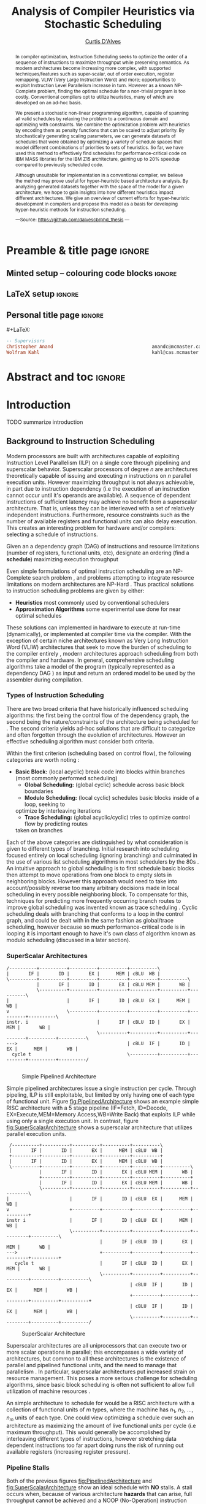#+TITLE: Analysis of Compiler Heuristics via Stochastic Scheduling
#+DESCRIPTION: Ph.D Thesis by Curtis D'Alves; McMaster University
#+AUTHOR: [[mailto:dalvescb@mcmaster.ca][Curtis D'Alves]]
#+EMAIL: curtis.dalves@gmail.com
#+OPTIONS: toc:nil d:nil title:nil
#+PROPERTY: header-args :tangle no :comments link

# At the end of a section, explain why the section is there,
# and what the reader should take away from it.

# MA: LaTeX pads colons, :, with spacing.
# For inline typing annotations, use ghost colon “\:” to avoid this issue.

* Preamble & title page :ignore:

# Top level editorial comments.
#+MACRO: remark  @@latex: \fbox{\textbf{Comment: $1 }}@@

** Minted setup -- colouring code blocks                            :ignore:

#+LATEX_HEADER: \usepackage[]{minted}
#+LATEX_HEADER: \usepackage{tcolorbox}
#+LATEX_HEADER: \usepackage{etoolbox}
#+LATEX_HEADER: \def\mytitle{??? Program Code ???}
#+LATEX_HEADER: \BeforeBeginEnvironment{minted}{\begin{tcolorbox}[title=\hfill \mytitle]}%
#+LATEX_HEADER: \AfterEndEnvironment{minted}{\end{tcolorbox}}%
#+LATEX_HEADER: \usepackage{hyperref}
#+LATEX_HEADER: \usepackage{algorithmic}

# Before a code block, write {{{code(title-of-block)}}}
#
#+MACRO: code     #+LaTeX: \def\mytitle{$1}

#+LaTeX: \setminted[haskell]{fontsize=\footnotesize}
#+LaTeX: \setminted[agda]{fontsize=\footnotesize}

# Removing the red box that appears in "minted" when using unicode.
# Src: https://tex.stackexchange.com/questions/343494/minted-red-box-around-greek-characters
#
#+LATEX_HEADER: \makeatletter
#+LATEX_HEADER: \AtBeginEnvironment{minted}{\dontdofcolorbox}
#+LATEX_HEADER: \def\dontdofcolorbox{\renewcommand\fcolorbox[4][]{##4}}
#+LATEX_HEADER: \makeatother
** LaTeX setup                                                      :ignore:

# Hijacking \date to add addtional text to the frontmatter of a ‘report’.
#
#
# DATE: \today\vfill \centerline{---Supervisors---} \newline [[mailto:carette@mcmaster.ca][Jacques Carette]] and [[mailto:kahl@cas.mcmaster.ca][Wolfram Kahl]]

#+LATEX_HEADER: \usepackage[hmargin=25mm,vmargin=25mm]{geometry}
#+LaTeX_HEADER: \setlength{\parskip}{1em}
#+latex_class_options: [12pt]
#+LATEX_CLASS: report-noparts
# Defined below.
#
# Double spacing:
# LaTeX: \setlength{\parskip}{3em}\renewcommand{\baselinestretch}{2.0}
#
#+LATEX_HEADER: \setlength{\parskip}{1em}

#+LATEX_HEADER: \usepackage[backend=biber,style=alphabetic]{biblatex}
#+LATEX_HEADER: \addbibresource{thesis.bib}

#+LATEX_HEADER: \usepackage{MyUnicodeSymbols}

#+LATEX_HEADER: \usepackage[dvipsnames]{xcolor} % named colours
#+LATEX_HEADER: \usepackage{color}
#+LATEX_HEADER: \definecolor{darkred}{rgb}{0.3, 0.0, 0.0}
#+LATEX_HEADER: \definecolor{darkgreen}{rgb}{0.0, 0.3, 0.1}
#+LATEX_HEADER: \definecolor{darkblue}{rgb}{0.0, 0.1, 0.3}
#+LATEX_HEADER: \definecolor{darkorange}{rgb}{1.0, 0.55, 0.0}
#+LATEX_HEADER: \definecolor{sienna}{rgb}{0.53, 0.18, 0.09}
#+LATEX_HEADER: \hypersetup{colorlinks,linkcolor=darkblue,citecolor=darkblue,urlcolor=darkgreen}

#+NAME: symbols for itemisation environment
#+BEGIN_EXPORT latex
\def\labelitemi{$\diamond$}
\def\labelitemii{$\circ$}
\def\labelitemiii{$\star$}

% Level 0                 Level 0
% + Level 1               ⋄ Level 1
%   - Level 2       --->      ∘ Level 2
%     * Level 3                   ⋆ Level 3
%
#+END_EXPORT

# Having small-font code blocks.
# LATEX_HEADER: \RequirePackage{fancyvrb}
# LATEX_HEADER: \DefineVerbatimEnvironment{verbatim}{Verbatim}{fontsize=\scriptsize}

** ~reports-noparts~ LaTeX Class                                    :noexport:

A custom version of the reports class which makes the outermost headings chapters, rather than parts.
#+NAME: make-reports-class
#+BEGIN_SRC emacs-lisp :results none
(add-to-list
  'org-latex-classes
    '("report-noparts"
      "\\documentclass{report}"
      ("\\chapter{%s}" . "\\chapter*{%s}")
      ("\\section{%s}" . "\\section*{%s}")
      ("\\subsection{%s}" . "\\subsection*{%s}")
      ("\\subsubsection{%s}" . "\\subsubsection*{%s}")
      ("\\paragraph{%s}" . "\\paragraph*{%s}")
      ("\\subparagraph{%s}" . "\\subparagraph*{%s}")))
#+END_SRC

Source: Mark Armstrong --github ~armkeh~
** Personal title page                                              :ignore:

#+begin_center org

#+begin_export latex
\thispagestyle{empty}

{\color{white}{.}}

\vspace{5em}

{\Huge Analysis of Compiler Heuristics via Stochastic Scheduling}

\vspace{1em}

% {\Large A Thesis Proposal}

\vspace{2em}

Department of Computing and Software

McMaster University

\vspace{2em}
\href{mailto:curtis.dalves@gmail.com}{Curtis D'Alves}

\vspace{2em}
\today
#+end_export

\vfill

{{{code({\sc PhD Thesis \hspace{12em} \color{grey}{.} })}}}
#+begin_src haskell
-- Supervisors
Christopher Anand                                    anandc@mcmaster.ca
Wolfram Kahl                                         kahl@cas.mcmaster.ca
#+end_src
#+end_center

# LaTeX: \centerline{\sc Draft}

* Abstract and toc                                                   :ignore:
:PROPERTIES:
:CUSTOM_ID: abstract
:END:

# Use:  x vs.{{{null}}} ys
# This informs LaTeX not to put the normal space necessary after a period.
#
#+MACRO: null  @@latex:\null{}@@

#+begin_abstract

In compiler optimization, Instruction Scheduling seeks to optimize the order of
a sequence of instructions to maximize throughput while preserving semantics. As
modern architectures become increasing more complex, with supported
techniques/features such as super-scalar, out of order execution, register
remapping, VLIW (Very Large Instruction Word) and more; opportunities to exploit
Instruction Level Parallelism increase in turn. However as a known NP-Complete
problem, finding the optimal schedule for a non-trivial program is too costly.
Conventional compilers opt to utilize heuristics, many of which are developed on
an ad-hoc basis.


\vspace{1em}

We present a stochastic non-linear programming algorithm, capable of spanning
all valid schedules by relaxing the problem to a continuous domain and
optimizing with constraints. We combine the optimization problem with heuristics
by encoding them as penalty functions that can be scaled to adjust priority. By
stochastically generating scaling parameters, we can generate datasets of
schedules that were obtained by optimizing a variety of schedule spaces that
model different combinations of priorities to sets of heuristics. So far, we
have used this method to effectively find schedules for performance-critical
code on IBM MASS libraries for the IBM Z15 architecture, gaining up to 20%
speedup compared to previously scheduled code.

\vspace{1em}

Although unsuitable for implementation in a conventional compiler, we believe
the method may prove useful for hyper-heuristic based architecture analysis. By
analyzing generated datasets together with the space of the model for a given
architecture, we hope to gain insights into how different heuristics impact
different architectures. We give an overview of current efforts for
hyper-heuristic development in compilers and propose this model as a basis for
developing hyper-heuristic methods for instruction scheduling.

#+begin_center org
#+begin_small
---Source: https://github.com/dalvescb/phd_thesis ---
#+end_small
#+end_center
#+end_abstract

\newpage
\thispagestyle{empty}
\tableofcontents
\newpage

* Introduction
  TODO summarize introduction
** Background to Instruction Scheduling
  Modern processors are built with architectures capable of exploiting
  Instruction Level Parallelism (ILP) on a single core 
  through pipelining and superscalar behavior. Superscalar
  processors of degree $n$ are architectures theoretically capable of issuing
  and executing $n$ instructions on $n$ parallel execution units. However
  maximizing throughput is not always achievable, in part due to instruction
  dependency (i.e the execution of an instruction cannot occur until it's
  operands are available). A sequence of dependent instructions of sufficient
  latency may achieve no benefit from a superscalar architecture. That is, unless they can be
  interleaved with a set of relatively independent instructions. Furthermore,
  resource constraints such as the number of available registers and functional
  units can also delay execution. This creates an interesting problem for
  hardware and/or compilers: selecting a schedule of instructions.
#+LaTex: \begin{tcolorbox}[title=Problem: Instruction Scheduling]
Given an a dependency graph (DAG) of instructions and resource limitations
(number of registers, functional units, etc), designate an ordering (find a *schedule*) 
maximizing execution throughput 
#+LaTex: \end{tcolorbox}

Even simple formulations of optimal instruction scheduling are an NP-Complete
search problem \parencite{hennessy1983postpass}, and problems attempting to
integrate resource limitations on modern architectures are NP-Hard
\parencite{motwani1995combining}. Thus practical solutions to instruction
scheduling problems are given by either:
    - *Heuristics* most commonly used by conventional schedulers
    - *Approximation Algorithms* some experimental use done for near optimal
      schedules \parencite{costa2016approx}
These solutions can implemented in hardware to execute at run-time
 (dynamically), or implemented at compiler time via the compiler. With the
 exception of certain niche architectures known as Very Long Instruction Word
 (VLIW) architectures that seek to move the burden of scheduling to the compiler
 entirely \parencite{fisher1983very}, modern architectures approach scheduling
 from both the compiler and hardware. In general, comprehensive scheduling
 algorithms take a model of the program (typically represented as a dependency
 DAG \parencite{gibbons1986efficient}) as input and return an ordered model to
 be used by the assembler during compilation.

*** Types of Instruction Scheduling
   There are two broad criteria that have historically influenced scheduling
   algorithms: the first being the control flow of the dependency graph, the
   second being the nature/constraints of the architecture being scheduled for
   \parencite{rau1993instruction}. The second criteria yields ad-hoc solutions
   that are difficult to categorize and often forgotten through the evolution of
   architectures. However an effective scheduling algorithm must consider both criteria.

   Within the first criterion (scheduling based on control flow), the following
   categories are worth noting \parencite{rau1993instruction}:
   - *Basic Block:* (local acyclic) break code into blocks within branches (most commonly performed scheduling)
	 - *Global Scheduling:* (global cyclic) schedule across basic block boundaries
	 - *Modulo Scheduling:* (local cyclic) schedules basic blocks inside of a loop, seeking to
     optimize by interleaving iterations
	 - *Trace Scheduling:* (global acyclic/cyclic) tries to optimize control flow by predicting routes
     taken on branches
   Each of the above categories are distinguished by what consideration is given
   to different types of branching. Initial research into scheduling focused
   entirely on local scheduling (ignoring branching)
   \parencite{rau1993instruction} and culminated in the use of various list
   scheduling algorithms in most schedulers by the 80s
   \parencite{fisher1983very}. An intuitive approach to global scheduling is to
   first schedule basic blocks then attempt to move operations from one block to
   empty slots in neighboring blocks. However this approach would need to take
   into account/possibly reverse too many arbitrary decisions made in local
   scheduling in every possible neighboring block. To compensate for this,
   techniques for predicting more frequently occurring branch routes to improve
   global scheduling was invented known as trace scheduling
   \parencite{fisher1981trace}. Cyclic scheduling deals with branching that
   conforms to a loop in the control graph, and could be dealt with in the same
   fashion as global/trace scheduling, however because so much
   performance-critical code is in looping it is important enough to
   have it's own class of algorithm known as modulo scheduling (discussed in a
   later section).
   
*** TODO COMMENT reference list and modulo scheduling section
    
*** SuperScalar Architectures
   
   #+BEGIN_SRC ditaa :file figures/RISCPipeline.png
   /----------+----------+----------+----------+----------\
   |       IF |       ID |       EX |      MEM | cBLU  WB |
   \----------+----------+----------+----------+----------+----------\ 
              |       IF |       ID |       EX | cBLU MEM |       WB |
              \----------+----------+----------+----------+----------+----------\
   |                     |       IF |       ID | cBLU  EX |      MEM |       WB |
   v                     \----------+----------+----------+----------+----------+----------\
   instr. i                         |       IF | cBLU  ID |       EX |      MEM |       WB |
                                    \----------+----------+----------+----------+----------+----------\
   --->                                        | cBLU  IF |       ID |       EX |      MEM |       WB |
     cycle t                                   \----------+----------+----------+----------+----------/
  
   #+END_SRC

   #+ATTR_LATEX: :width 1.0\textwidth 
   #+CAPTION: Simple Pipelined Architecture
   #+LABEL: fig:PipelinedArchitecture
   #+RESULTS:
   [[file:figures/RISCPipeline.png]]
   
  
   Simple pipelined architectures issue a single instruction per cycle.
   Through pipeling, ILP is still exploitable, but limited by only having one of
   each type of functional unit. Figure [[fig:PipelinedArchitecture]] shows an
   example simple RISC architecture with a 5 stage pipeline (IF=Fetch,
   ID=Decode, EX=Execute,MEM=Memory Access,WB=Write Back) that exploits ILP while using only a single
   execution unit. In contrast, figure [[fig:SuperScalarArchitecture]] shows a
   superscalar architecture that utilizes parallel execution units.  
   
   #+BEGIN_SRC ditaa :file figures/SuperScalarPipeline.png
   /----------+----------+----------+----------+----------\
   |       IF |       ID |       EX |      MEM | cBLU  WB |
   +----------+----------+----------+----------+----------+ 
   |       IF |       ID |       EX |      MEM | cBLU  WB |
   \----------+----------+----------+----------+----------+----------\ 
              |       IF |       ID |       EX | cBLU MEM |       WB |
              +----------+----------+----------+----------+----------+
              |       IF |       ID |       EX | cBLU MEM |       WB |
              \----------+----------+----------+----------+----------+----------\
  |                      |       IF |       ID | cBLU  EX |      MEM |       WB |
  v                      +----------+----------+----------+----------+----------+
  instr i                |       IF |       ID | cBLU  EX |      MEM |       WB |
                         \----------+----------+----------+----------+----------+----------\
                                    |       IF | cBLU  ID |       EX |      MEM |       WB |
  --->                              +----------+----------+----------+----------+----------+
     cycle t                        |       IF | cBLU  ID |       EX |      MEM |       WB |
                                    \----------+----------+----------+----------+----------+----------\
                                               | cBLU  IF |       ID |       EX |      MEM |       WB |
                                               +----------+----------+----------+----------+----------+
                                               | cBLU  IF |       ID |       EX |      MEM |       WB |
                                               \----------+----------+----------+----------+----------/
   #+END_SRC

   #+ATTR_LATEX: :width 1.0\textwidth 
   #+CAPTION: SuperScalar Architecture   
   #+LABEL: fig:SuperScalarArchitecture
   #+RESULTS:
   [[file:figures/SuperScalarPipeline.png]]
   
  
   Superscalar architectures are all uniprocessors that can execute two or more
   scalar operations in parallel; this encompasses a wide variety of
   architectures, but common to all these architectures is the existence of
   parallel and pipelined functional units, and the need to manage that
   parallelism \parencite{zyuban2001inherently}. In particular, superscalar
   architectures put increased strain on resource management. This poses a more
   serious challenge for scheduling algorithms, since basic block scheduling is
   often not sufficient to allow full utilization of machine
   resources \parencite{bernstein1991global}. 

   An simple architecture to schedule for would be a RISC architecture with
   a collection of functional units of $m$ types, where the machine has $n_1$,
   $n_2$, ..., $n_m$ units of each type. One could view optimizing a schedule over such
   an architecture as maximizing the amount of live functional units per
   cycle (i.e maximum throughput). This would generally be accomplished by
   interleaving different types of instructions, however stretching data
   dependent instructions too far apart doing runs the risk of running out 
   available registers (increasing register pressure). 
   
*** Pipeline Stalls
   Both of the previous figures [[fig:PipelinedArchitecture]] and
   [[fig:SuperScalarArchitecture]] show an ideal schedule with *NO* stalls. A stall
   occurs when, because of various architecture *hazards* that can arise, full throughput
   cannot be achieved and a NOOP (No-Operation) instruction must be inserted.
   This is also known as inserting a bubble in the pipeline.
   Figure [[fig:PipelineStall]] gives an example of inserting a NOOP (bubble),
   because of a Read After Write (RAW) hazard.

   #+BEGIN_SRC ditaa :file figures/PipelineStall.png

   +-------------+-------------+--------------+--------------+-------------+-------------+-------------+
   |                                            Cycles                                                 | 
   +-------------+-------------+--------------+--------------+-------------+-------------+-------------+
   |    1        |     2       |      3       |      4       |      5      |      6      |      7      |
   +-------------+-------------+--------------+--------------+-------------+-------------+-------------+

   Example: Invalid Pipeline 
   +----------+   +---------+   +----------+   +----------+   +----------+
   |       IF |---|      ID |---|       EX |---|      MEM |-+-|       WB |
   +----------+   +---------+   +----------+   +----------+ | +----------+ 
                                                            |   Cannot pass data backwords
                                             +--------------+ 
                  +----------+   +---------+ | +----------+   +----------+   +----------+
                  |       IF |---| cRED ID |-+-|  cRED EX |---|      MEM |---|       WB |
                  +----------+   +---------+   +----------+   +----------+   +----------+ 
                                 Bad Data



   Example: Valid Pipeline With NOOP Inserted
   +----------+   +---------+   +----------+   +----------+   +----------+
   |       IF |---|      ID |---|       EX |---|      MEM |-+-|       WB |
   +----------+   +---------+   +----------+   +----------+ | +----------+ 
                                                            |  Can pass data forwards 
                                                            | 
                  +----------+   +---------+   /----------\ | +----------+   +----------+   +----------+
                  |       IF |---| cRED ID |---|  cBLU    |-+-|  cGRE EX |---|      MEM |---|       WB |
                  +----------+   +---------+   \----------/   +----------+   +----------+   +----------+ 
                                 Bad Data
   #+END_SRC

   #+ATTR_LATEX: :width 1.0\textwidth 
   #+CAPTION: Example of a bubble (NOOP) being inserted to fix an unfullfilled data dependency
   #+LABEL: fig:PipelineStall
   #+RESULTS:
   [[file:figures/PipelineStall.png]]

*** Hazards
   Architecture hazards can be broken up broadly into three categories
   \parencite{patterson2013computer}
   - *Data Hazards* occur when a data dependency is broken. There are three
     situations in which this can occur: read after write (RAW), write after
     read (WAR) and write after write (WAW)  
\begin{align*}
\textbf{RAW}                    & \qquad & \textbf{WAR}                   & \qquad & \textbf{WAW} \\
\textbf{R2} \leftarrow R5 + R3  & \qquad & R4 \leftarrow R1 + \textbf{R5} & \qquad & \textbf{R2} \leftarrow R4 + R7 \\
R4 \leftarrow \textbf{R2} + R3  & \qquad & \textbf{R5} \leftarrow R1 + R2 & \qquad & \textbf{R2} \leftarrow R1 + R3
\end{align*}
     - *Structural Hazards* occurs when an aspect of hardware is accessed at the
       same time (such as a functional unit)
     - *Control Hazards* also known as Branch Hazards, occur when a bad branch
       prediction is made causing instructions that were brought into the
       pipeline needing to be discarded 
*** COMMENT see hazard section here [[http://citeseerx.ist.psu.edu/viewdoc/download?doi=10.1.1.69.7453&rep=rep1&type=pdf]]

*** TODO COMMENT add section for SSA

*** Register Allocation via Graph Coloring
   The theory of graph coloring deals with algorithms that seek to partition a
   set of objects into classes, given simple rules associating objects that may
   not belong to the same class \parencite{jensen2011graph}. These algorithms
   operate on graphs, where the objects are vertices and the edges
   denote connected vertices that cannot be in the same class. Classes are
   represented via colors, where a *k-coloring* denotes a partitioning into k
   distinct classes. The problem of finding a *k-coloring* is a well-known
   NP-Complete problem \parencite{jensen2011graph}.

   Architectures provide a finite set of registers that must be allocated
   after or during instruction scheduling. Finding an allocation for a given
   schedule (assuming one exists) has been shown to be equivalent to the Graph
   Coloring problem and hence NP-Complete \parencite{chaitin1981register}. Given
   a code schedule in Single Static Assignment (SSA) form, a unique interference
   graph can be constructed that denotes data dependency. On an architecture
   with *k* registers, a register allocation is found via a *k-coloring* of
   vertices of this interference graph. See Figure [[fig:GraphColor]] as an example.
   
#+BEGIN_SRC ditaa :file figures/GraphColor.png
 Code Schedule  Interference Graph            Allocation

A <- ...     /--------\         /--------\     R1 <- ...
B <- ...     | cGRE A |         | cGRE D |     R2 <- ...
    B ...    \--------/         \--------/         R2 ...
C <- ...         |   |               |         R2 <- ...
    A ...        |   \-----------\   |             R1 ...
                 |               |   |
D <- ...     /--------\         /--------\     R1 <- ...
    D ...    | cBLU B |         | cBLU C |         R1 ...
    C ...    \--------/         \--------/         R2 ...
#+END_SRC 

#+CAPTION:Register Allocation via Graph Coloring
#+NAME: fig:GraphColor 
#+RESULTS:
[[file:figures/GraphColor.png]]

*** Spilling
  Finding the existence of a *k-coloring* for a given graph is itself an
  NP-Complete problem \parencite{jensen2011graph}, and the absence of an
  existing coloring presents a difficult problem. When a schedule cannot be
  register allocated, variables must be /spilled/ to memory (spilling is the
  action of storing variables into memory rather than registers
  \parencite{bouchez2007complexity}). Spilling requires the addition of new
  instructions to store/load from memory, which changes not only the
  interference graph (allowing different register allocations) but the
  dependency graph as well (allowing different schedules). Therefore adding spills
  alters the space of valid schedules, and merits consideration when searching
  for a "truly optimal" schedule (although addition of spills unnecessarily is
  generally detrimental).
 
  Graph coloring heuristics can be bolstered to include the addition of spilling
  when they fail to find a proper *k-coloring*
  \parencite{Chaitin:1982:RAS:872726.806984},\parencite{briggs1989coloring}. The
  choice of which node to spill is a cost/benefit estimation. Each edge in the
  interference graph can be assigned an estimated live range (sections of code
  which a value is defined and used but not re-defined). Eliminating longer live
  ranges alleviates more register pressure and creates a more flexible
  scheduling space.

*** Combining Register Allocation and Instruction Scheduling
   Register allocation can be performed before, after, or combined with
   instruction scheduling, but is generally performed after
   \parencite{brasier1995craig}. Performing allocation before scheduling
   involves allocating on top of a "default" schedule and then manipulating the
   schedule while maintaining a fixed allocation. Having a fixed allocation
   creates new dependencies (known as /anti-dependencies/) that limit the space
   of valid schedules. Conversely, register allocation done after instruction
   scheduling is uninhibited by these anti-dependencies and may find more
   efficient schedules, but they may require post-hoc intervention via spilling.

   Attempts to combine register allocation and scheduling are rare in
   conventional compilers, as even a simple instance of the problem (single
   register, no latencies, single functional unit) is /NP-hard/
   \parencite{motwani1995combining} \parencite{Pinter:1993:RAI:173262.155114}.
   Heuristics developed for combining register allocation and scheduling
   generally involve estimating a tradeoff between controlling register pressure
   and instruction parallelism considerations \parencite{motwani1995combining}.
   
*** COMMENT more on register allocation here [[http://citeseerx.ist.psu.edu/viewdoc/download?doi=10.1.1.69.7453&rep=rep1&type=pdf]]

*** Modulo Scheduling: Staging
#+BEGIN_SRC ditaa :file figures/SwingModuloStaging.png
                                     
                                     /---------\
                                     |         |
                                     |         v
                                     |   /-----------\
                                     |   |    cBLU   |
                                     |   | Stage 3_1 |
               /---------\           |   \-----------/
               |         |           |         |
               |         v           |         v
               |   /-----------\     |   /-----------\
               |   |    c1AB   |     |   |   c1AB    |
               |   | Stage 2_1 |     |   | Stage 2_2 |
               |   \-----------/     |   \-----------/
               |         |           |         |
               |         v           |         v
/-----------\  |   /-----------\     |   /-----------\
|   c1FF    |  |   |    c1FF   |     |   |   c1FF    | 
| Stage 1_1 |  |   | Stage 1_2 |     |   | Stage 1_3 |
\-----------/  |   \-----------/     |   \-----------/
     |         |         |           |         
     \---------/         \-----------/
#+END_SRC

#+CAPTION:Example 3-Staged for Modulo Scheduling
#+NAME: fig:SwingStaging 
#+ATTR_LATEX: :width 0.6\textwidth
#+RESULTS:
[[file:figures/SwingModuloStaging.png]]

   The objective of modulo scheduling is to engineer a schedule for one
   iteration of the loop such that when this same schedule (known as the kernel)
   is repeated at regular intervals, no intra- or inter-iteration dependence is
   violated, and no resource usage conflicts arise between operations of either
   the same or distinct iterations \parencite{rau1996iterative}. This generally
   involves a sort of /loop pipelining/, where a basic block of a loop can be
   broken into stages and the loop can be /unrolled/ to interleave stages
   between iterations (see Figure [[fig:SwingStaging]]). Integral to this is the
   concept of an *Initiation Interval* or II, which is essentially the fixed
   delay between the start of successive iterations (see Figure
   [[fig:InitiationInterval]]). Each iteration of the loop can be divided into
   stages each consisting of II cycles. A smaller II corresponds to shorter
   execution time.

#+BEGIN_SRC ditaa :file figures/InitiationInterval.png
 --------------------------------->
     time 

              /-----------\        
              |   c1FF    | 
              | Iter 3    | 
              \-----------/ 
        /-----------\               
  II    |   c1FF    |       
<---->  | Iter 2    |       
        \-----------/       
/-----------\  
|   c1FF    |   
| Iter 1    |  
\-----------/  
#+END_SRC

#+CAPTION: Initiation Interval
#+NAME: fig:InitiationInterval 
#+ATTR_LATEX: :width 0.6\textwidth
#+RESULTS:
[[file:figures/InitiationInterval.png]]

   Modulo Scheduling algorithms require a candidate II be selected before
   scheduling is attempted. The *Minimum Initiation Interval* or $\operatorname{MII}$ is a lower
   bound on the possible value of any II for which a modulo schedule exists. The
   MII is constrained by both resource constraints ($\operatorname{resMII}$) and recurrence
   constraints ($\operatorname{recMII}$). The resource constraint simply holds that resources
   (such as functional units) must be sufficiently available and any extra
   latency created waiting for a resource to become available must be accounted
   for (the exact calculation of resMII is architecture specific and can
   become very complicated on Out-of-Order execution architectures, covered in a
   later section). The recurrence constraint lower bound is defined as the
   maximum, taken over all cycles C in the dependence graph, of the sum of
   latencies along C divided by the sum of distance along C:

\begin{align}
 \operatorname{MII} &= \max(\operatorname{recMII},\operatorname{resMII}) \\
 \operatorname{recMII} &= \max\limits_{C \in DepGraph} \frac{\sum\limits_{e \in C} latency(e)}{\sum\limits_{e \in C}
distance(e)} 
\end{align}
   The task of generating an optimal, resource-constrained schedule for loops
   with arbitrary recurrences is known to be NP-complete
   \parencite{lam2012systolic}. A heuristic approach via Swing Modulo
   Scheduling has been implemented in the GNU C Compiler (GCC)
   \parencite{hagog2004swing}.
   
*** Register Pressure In Staged Loops
   Staging can increase throughput by enabling more instructions to
   be scheduled between high latency operations and subsequent use.
   However this also increases the number of live instances of loop
   variables and thus requires more registers to accommodate the schedule.
   Swing Modulo Scheduling (SMS) is a notable variation of modulo scheduling
   that utilizes a heuristic approach that aims to reduce register pressure
   \parencite{gosling2000java}. Some architectures also provide hardware
   mechanisms for *Register Queuing* that provide more efficient spilling.

   Due to the nature of modulo scheduling, the lifetime of a variable can
   overlap with a previous definition of itself. To handle this, some form of
   register renaming needs to be provided. Some hardware provides support for
   this in the form of *Rotating Register Files* \parencite{rau1989cydra}. When
   no hardware solution is provided, the problem of overlapping lifetimes can be
   solved by a technique known as *Modulo Variable Expansion* (MVE), wherein the
   kernel is unrolled and multiple definitions of a variable are renamed at
   compile time \parencite{valluri1998modulo}. 

*** Register Remapping/Renaming
   Not to be confused with renaming of registers at compile time, register
   renaming in hardware is a technique to remove false data dependencies ---
   write after read (WAR) and write after write (WAW) --- between register
   operands of subsequent instructions at runtime \parencite{sima2000design}.
   For example, a WAR hazard could be rewritten like so
   
\begin{align*}
\textbf{Before}                   & \qquad &                 \textbf{After} \\
R2 \leftarrow \textbf{R4} + R3    & \qquad &                 R2 \leftarrow \textbf{R4} + R3 \\
\textbf{R4} \leftarrow R1 + R5    & \qquad \Longrightarrow & \textbf{R33} \leftarrow R1 + R5
\end{align*}

   A register renaming scheme must not rename to a register that would introduce
   a new hazard, this would present a difficult problem were it not for the
   existence of *Logical* and *Physical* Registers. When executing machine code,
   hardware maps *Logical Registers* to *Physical Registers*
   -  *Logical Registers* are a set of registers usable directly when
     writing/generating assembly code (limited by system architecture)
   - *Physical Registers* are a set of registers actually available in hardware
   Having a larger number of Physical registers than Logical registers gives
   hardware extra flexibility when dispatching instructions for *Out-of-Order Execution*.
    
*** Out-of-Order Execution
   
   The execution flow of an instruction on a CPU can be implemented in one of
   two paradigms: *in-order* or *out-of-order* (OoO, also known as dynamic)
   execution. Execution of an instruction cycle in each paradigm comprises
   different steps:
  
#+LATEX:\noindent 
*In-Order Execution*
    1. Instruction fetch
    2. Stall until all operands are available
    3. Dispatch to appropriate functional unit
    4. Execute (on appropriate functional unit)
    5. Write back to register file

#+LATEX: \noindent
*Out-Of-Order Execution*
    1. Instruction fetch
    2. Dispatch to a temporary queue known as *Reservation Station*
    3. Wait in the reservation station until operands are available
    4. Issue once operands are available (even if before an older
       instruction)
    5. Execute (on appropriate functional unit)
    6. Retire results to another temporary queue
    7. Write results back to register files after all older instructions have their results written back

   Although a more complicated design, OoO execution presents an opportunity to
   increase throughput by filling in time that would be wasted stalling in step
   2 of in-order execution with instructions that are ready, then re-ordering
   the instructions back to appear they finished in order (known as retiring).
   This essentially decouples the fetch and decode stages of the pipeline from
   the execution stages. As the instruction pipeline deepens, there is therefore
   increased opportunity to dispatch out of order. When combined with Register
   Renaming, this is of particular benefit allowing instructions that are data
   independent but register dependent to be executed in parallel. OoO
   dispatching also provides benefits over in-order when cache misses (or high
   latency memory accesses in general) occur \parencite{stark1997reducing}.
   Figure [[fig:OutOfOrder]] illustrates the general control flow in an OoO machine.
   
   #+BEGIN_SRC ditaa :file figures/OoODiagram.png
   /--------------\      /-------------\
   | Instr 0.     | ...  | Instr. n    |
   \--------------/      \-------------/
         |           |         |
   /--------------\      /-------------\
   | Fetcher 0.   | ...  | Fetcher n   |
   \--------------/      \-------------/
         |           |         |
         |           |         |
         \---------------------/
                     |
                     v
            /-----------------\
            | cBLU Dispatch   |           Register Remapping
            \-----------------/
                     |
                     |
                     v 
            /-----------------\
            | cBLU Reservation|
            \-----------------/
                     |
     -------------------------------------
     |      |                     |      |
   /----\ /----\               /----\ /----\
   |cRED| |cRED|     ....      |cRED| |cRED|    Exection Units
   \----/ \----/               \----/ \----/
     |      |                     |      |
     -------------------------------------
                     |
                     v 
            /-----------------\
            | cBLU Retire     |           Register UnMapping
            \-----------------/
   #+END_SRC

   #+CAPTION: Out-Of-Order Execution Control Flow
   #+NAME: fig:OutOfOrder 
   #+ATTR_LATEX: :width 0.7\textwidth
   #+RESULTS:
   [[file:figures/OoODiagram.png]]

  Out-of-Order execution requires dynamic scheduling (scheduling at runtime by
  hardware) performed via methods such as *Tomasulo's Algorithm* or a *Register
  Score-board*. Both methods seek to enable more efficient use of multiple
  execution units while preventing breaking of data dependencies. A register
  scoreboard checks resources for an instruction to see if the required
  resources are available for the instruction to execute, and if so allows
  dispatch. The scoreboard record (locks) the resources that would be modified
  by the instruction at issue time, and any subsequent instructions that want to
  access those resources cannot be issued until the instruction that initially
  locked them subsequently unlocks them \parencite{popescu1997processor}.
  Tomasulo's Algorithm innovated upon score-boarding by allowing improved parallel
  execution although requiring new hardware features such as register renaming
  in hardware, reservation stations for all execution units and a common data
  bus between all reservation stations \parencite{tomasulo1967efficient}.

** Current State of the Art and Notable/Relevant Works in Instruction Scheduling
*** TODO COMMENT write intro to current/previous approaches
*** List Scheduling (most commonly performed scheduling)
   List scheduling is the most widely used technique for instruction scheduling
   \parencite{gibbons1986efficient}. List scheduling encompasses a class of
   algorithms for basic block scheduling via a chosen heuristic. It takes a list (of
   instructions), assigns priorities via a heuristic and schedules them in a
   topological order in decreasing priority \parencite{wang2018list}. The
   general structure of a list scheduling algorithm can be described as follows

{{{code({\sc Basic Structure of List Scheduling Algorithms \hspace{12em} \color{grey}{.} })}}}
#+BEGIN_SRC fortran
while there are instrs to be scheduled do 
      Identify highest priority instr n
      Choose a processor p for n
      Schedule n on p at est(n,p)
end

est(n,p) = earliest start time of n on p
#+END_SRC

    Priorities can be static (remain constant for the DAG) or dynamic (change
    through iteration of the algorithm). The complexity of list scheduling
    depends on the heuristic, but is generally polynomial time
    \parencite{wang2018list}. List scheduling can also be performed /forward/ or
    /backward/, or performed successively, applying heuristic on top of
    heuristics. Examples of common heuristics are given in Table
    [[tab:ListHeuristics]] \parencite{sarangal2018list}.


       
#+CAPTION: Example List Scheduling Heuristics   
#+NAME: tab:ListHeuristics 
| *Heuristic*                              | *Description*                          |
|------------------------------------------+----------------------------------------|
| HLFET                                    | priority is chosen by the attributes   |
| (Highest level first with estimate time) | of static levels                       |
|------------------------------------------+----------------------------------------|
| MCP (Modified Critical path)             | priority by utilizing ALAP (As late    |
|                                          | as possible) attribute                 |
|------------------------------------------+----------------------------------------|
| ETF (Earliest time first)                | finds the earliest start time for each |
|                                          | task and later chooses the task having |
|                                          | less initial time                      |
|------------------------------------------+----------------------------------------|
| DLS (Dynamic level scheduling)           | finds the task priority on the tasks   |
|                                          | priority on dynamic basis              |
|------------------------------------------+----------------------------------------|
| CNPT (Critical node parent tree)         | prioritization of task is determined   |
|                                          | with CN (Critical node) attribute      |
|------------------------------------------+----------------------------------------|

    
    List scheduling is the chosen method for most conventional compilers because
    of its flexibility, efficiency and ability to find near-optimal schedules for
    most basic blocks. Although originally thought to yield near optimal
    schedules for almost all schedules, analysis of list scheduling techniques
    have shown that List Scheduling techniques have difficulty finding
    near-optimal schedules for codes with a moderate amount of available
    parallelism --- the peak difficulty varying with both the number of
    processing elements and schedule length \parencite{cooper1998experimental}.
    Therefore as architectures become more sophisticated and provide more
    opportunity to exploit parallelism, list scheduling will in turn become
    increasingly inadequate.

    Limitations of list scheduling most likely stem from the use of a single
    choice heuristic. There are many factors to consider when constructing a
    schedule, and it is difficult (or more accurately impossible) to condense
    this to assigning a priority via a polynomial time heuristic. As mentioned
    before, combinations of heuristics can be applied through successive
    iterations, but each iteration could undo previous iterations work.

*** Constraint Programming
   As an inherently discrete problem, a number of works have sought to formulate
   instruction scheduling as an Integer Linear Programming (ILP) problem
   (\parencite{wilken2000optimal}, \parencite{chang1997using},
   \parencite{kastner2001ilp}, \parencite{nagarakatte2007register},
   \parencite{kastner1999code}). These models optimize over integer objective
   variables (representing schedule dispatch times for instructions), and
   utilize constraints and penalties to achieve valid and desirable schedules.
   Solving an ILP problem is an NP-Complete problem, so
   formulating scheduling as an ILP only really serves to generalize
   solutions to heuristics/approximation algorithms used by ILP solvers.
    
   Another approach which has been far less investigated would be to optimize
   the problem focusing entirely on constraints (known as constraint
   programming). This type of optimization model would find a desirable schedule
   through constraints alone (converting penalties). Notable efforts into this
   approach are the works of McInnes/Beek in
   \parencite{malik2008optimal},\parencite{van2001fast}. The constraint problem
   in \parencite{malik2008optimal} found provably optimal schedules for basic
   blocks , with the following types of constraints:
   - *Latency Constraints*, i.e
     - Given a labeled dependency DAG $G = (N,E)$ 
       - $\forall (i,j) \in E \cdot j \geq i + l(i,j)$ 
   - *Resource Constraints* that ensured functional units were not exceeded
   - *Distance Constraints*, i.e
     - Given a labeled dependency *DAG*  $G = (N,E)$ 
        - $\forall (i,j) \in E \cdot j \geq i + d(i,j)$

   The approach has some limitations on sophisticated enough architectures. The
   hard constraints on latency would not account for *Register Remapping* in
   *Out-Of-Order Execution* architectures that would be able to find more
   optimal schedules despite the fact that latencies in normal execution would
   create *pipeline stalls*.
   
{{{code({\sc Assembly Code Example Requiring Register Renaming for Optimal Scheduling \hspace{12em} \color{grey}{.} })}}}
   #+BEGIN_SRC haskell
   fma r3,r3,r4
   fma r2,r2,r4
   fma r4,r0,r3
   fma r0,r1,r2
   #+END_SRC
   On a system with only 5 registers and an instruction fma of large enough
   latency, the scheduler would need to push these instructions apart to avoid
   breaking the anti-dependency on register r4. However a machine
   could use register remapping to execute these instructions efficiently Out-of-Order
   making that constraint unnecessary. 
  
   Despite limitations introduced by using hard constraints, this work is
   notable as it illustrates how scheduling can be modeled as constraints. Even
   with the limitations on OoO architectures cutting of the optimal schedule,
   it's reasonable to assume the model would find near-optimal schedules. And by
   converting hard constraints to soft constraints (penalties) its simple to
   assert this space would contain the optimal solution.

*** Stochastic Search
   There is a notable work to explore the space of schedules through a
   stochastic algorithm by Schkufza, Sharma, Aiken at Stanford
   \parencite{Schkufza:2016:SPO:2886013.2863701}. The efforts are culminated in
   a piece of open source software known as STOKE that serves as a "stochastic
   optimizer and program synthesizer" for x86-64 instruction sets. Stoke is a
   super-optimizer with the following notable qualities:

  - Suitable for *Short Basic Block* assembly code sequences (no modulo scheduling)
  - Utilizes a multi-pass algorithm, applying possibly overlapping program
    transformations each pass
  - Encodes constraints as a *Cost Function* and uses a *Model Checker* to
    ensure valid schedules (undo-ing transformations otherwise)
  - Uses *Markov Chain Monte Carlo Sampler* to add a stochastic element to
    program transformation

  Each pass of the optimization minimizes the cost function

  \begin{equation*}
    \operatorname{cost}(R; T) = w_e \times \operatorname{eq}(R; T) + w_p \times \operatorname{perf}(R; T)
  \end{equation*}

  | $\color{lightgreen}{\boldsymbol{R}}$             | any rewrite of the program                                        |
  | $\color{lightgreen}{\boldsymbol{T}}$             | the input program sequence                                        |
  | $\color{lightgreen}{\operatorname{eq}(\cdot)}$   | the equivalence function (0 if $\color{lightgreen}{R \equiv T}$ ) |
  | $\color{lightgreen}{\operatorname{perf}(\cdot)}$ | a metric for performance                                          |
  | $\color{lightgreen}{\boldsymbol{w_e}}$           | weight for the equivalence term                                   |
  | $\color{lightgreen}{\boldsymbol{w_p}}$           | weight for the performance term                                   |

  Limitations with the approach (as outlined in \parencite{Schkufza:2016:SPO:2886013.2863701}) include
   - Only optimizes basic blocks (no loops)
   - Extremely innefficent (only practical for very short scheduling)
   - Cost function doesn't model the space of valid checking (hence model
     checking is required per each rewrite)
    
  This approach highlights the ability to use stochastic optimization to find
  near-optimal schedules and the use of MCMC to explore the space of schedules.
  Although the cost function doesn't model the space of valid schedules, using
  it to generate schedules along with a model checker may still prove to be the
  most practical way to explore a variety of schedules.
  
*** Meta-Optimization / Hyper-Heuristics
   Meta-optimization deals with the use of one optimization method to tune
   another one. 
   Hyper-heuristics are an off-spring of meta-optimization, that search within the search space of heuristics vs. the entire problem solution space.
   Hyper-heuristics are a relatively new concept (first used in 2000 to describe
   heuristics to choose heuristics) the definition has more recently been
   extended to refer to a search method or learning mechanism for selecting or
   generating heuristics to solve computational search problems
   \parencite{burke2013hyper}. When speaking of hyper-heuristics, two main
   categories should be considered: heuristic /selection/ and heuristic
   /generation/. 

   Previous research into meta-optimization of compilers has been attempted,
   using machine learning to improve compiler heuristics
   \parencite{stephenson2003meta}. The use of genetic programming has rarely
   been used to solve production scheduling instances directly, because of the
   difficulty of encoding solutions. However it has been found highly suitable
   for encoding scheduling heuristics \parencite{jakobovic2007genetic}.

   In the work of \parencite{jakobovic2007genetic}, genetic programming is used
   to evolve dispatching rules, which are functions that assign a score to a job
   based on the state of the problem. When a machine becomes idle, the
   dispatching rule function is evaluated once for each job in the machine's
   queue, and each result is assigned to the job as its score. The job in the
   queue with the highest score is the next job to be assigned to the machine.
   This approach shows genetic programming combining and rearranging heuristic
   components to create heuristics superior to those which have been created by
   humans (heuristic generation).

   Although more works have investigated usage of heuristic generation for
   scheduling (particularly through genetic programming
   \parencite{beaty1991genetic},\parencite{kri2004genetic},\parencite{stephenson2003genetic},\parencite{wang2005instruction})
   no works have been found (at the time of writing for this proposal) on
   using heuristic selection / generation to analysis the effectiveness of
   existing heuristics on scheduling in different architectures architectures.
   Some work has been performed using ML in the form of Support-vector machines
   (SVM) to learn compilation strategies (although not specific to scheduling)
   in JiT compilers for the Java Virtual Machine \parencite{sanchez2011using}.

*** TODO COMMENT read and summerize using Genetic Algorithms [[https://pdfs.semanticscholar.org/530b/e5eb7f81d8083cd0e4b47e38271c0529fd0f.pdf]]
*** TODO COMMENT read and summerize learning heuristics for basic block scheduling [[https://link.springer.com/article/10.1007/s10732-007-9051-1]]   
*** TODO COMMENT read and summerize Hyper-Heuristics paper [[https://orsociety.tandfonline.com/doi/full/10.1057/jors.2013.71?casa_token=fOf2wR5Su64AAAAA%3A69plSPDMUXUurTufXWal6lCO6_73-XTubToX-9HY09raeRuaCwbO2SIre-CKBCBYHjsLFWBM4os#.XfFyqXWYUUG]]
*** TODO COMMENT read and sumemrize ML for iterative optimizaiton slides [[https://www.eecis.udel.edu/~cavazos/cgo-2006-talk.pdf]]
* Coconut (Code Construction User Tool)
  TODO summarize COCONUT and it's importance for developing stochastic
  scheduling algorithms, including constructing modulo scheduled loops


   COCONUT:( *CO*de *CON*structing *U*ser *T*ool )

     #+BEGIN_SRC mermaid :file figures/coconut.png
      graph TD
        A[DSL] -->|Language Instance| B[Interpreter]
        A -->|Language Instance| C[CodeGraph]
        C --> D[Scheduler]
        D --> C
        C --> E[Simulator]
        C -->|Printer| F[AssemblyCode]
     #+END_SRC

     #+ATTR_HTML: :width 70% :height 50%

     #+CAPTION: Coconut
     #+NAME: fig:Coconut
     #+ATTR_LATEX: :width 0.7\textwidth
     #+RESULTS:
     [[file:figures/coconut.png]]
** Coconut Embedded Domain Specific Language

   Performance critical assembly code can be encoded in the Coconut *DSL*
   TODO
   {{{code({\sc Example Core Domain Specific Language Declaration \hspace{12em} \color{grey}{.} })}}}
   #+BEGIN_SRC haskell
   class CoreISA r where
       unintegerG :: Integer -> r GPR
       unintegerV :: Integer -> r VR
       add :: r GPR -> r GPR -> r GPR
       mult :: r GPR -> r GPR -> r GPR
       vadd :: r VR -> v VR -> v VR
       ...
   #+END_SRC
*** One piece of code, a lot of functionality
   We can write SSA (Single-Static-Assignment) form basic blocks in our DSL, for example

   {{{code({\sc Sample Basic Block In Coconut DSL \hspace{12em} \color{grey}{.} })}}}
   #+BEGIN_SRC haskell
   sampleBasicBlock :: CoreISA r =>
              r GPR -> r GPR -> (r GPR,r GPR)
   sampleBasicBlock r1 r2 =
     let
       r3 = add r2 r1
       r4 = add r3 r1
       r5 = add r4 r2
     in (r5,r4)
   #+END_SRC
    TODO describe how Finally Tagless form gives use overloaded functionality
    for:
     - Code Generation
     - Interpretation
     - Simulation
*** Code Generation
    TODO
*** Interpretation
    TODO
*** Simulation
    TODO
** Tagged Data Flow Graphs
   A data flow graph is a Directed Acyclic Graph which represents data
   dependencies between instructions and the registers they act upon. The graph
   is acyclic and hence does not encode any control flow information, making it
   suitable only for encoding basic blocks. Coconut uses bipartite data flow
   graph's, that contain disjoint sets of instruction and register nodes such
   that no two nodes in the same set are adjacent. This property is not enforced
   statically but through construction via the DSL.

   TODO update sample data flow graph figure to exemplify new bipartite graph structure
    #+CAPTION: Sample Data Flow Graph
    #+NAME: fig:DataFlowGraph
     [[file:figures/DAG.png]]

  TODO describe the "tagged" input output 

  Basic blocks are encoded as Data Flow Graphs with tagged inputs/outputs
   {{{code({\sc Tagged Data Flow Graph Data Structure \hspace{12em} \color{grey}{.} })}}}
  #+BEGIN_SRC haskell :results value
  data DataFlowGraph h =
    DataFlowGraph { -- the underlying functional graph structure
                    dataFlowGraph :: Gr (DFNode h) DFEdge
                    -- inputs nodes with tags
                  , dataFlowInputs :: [(String,Node)]
                    -- output nodes with tags
                  , dataFlowOutputs :: [(String,Node)]
                  ...
                  }
  #+END_SRC

  Example, a given basic block
   {{{code({\sc Sample DSL Code \hspace{12em} \color{grey}{.} })}}}
   #+BEGIN_SRC haskell
   f :: CoreISA r =>
     r GPR -> r GPR -> (r GPR,r GPR)
   f x y =
     let
       z = add x y
       n = mult z x
     in (z,n)
   #+END_SRC
  produces the following data flow graph structure
   {{{code({\sc Sample Tagged Data Flow Graph \hspace{12em} \color{grey}{.} })}}}
  #+BEGIN_SRC haskell :results value
  dfGraph :: DataFlowGraph h
  dfGraph = {
     dataFlowGraph = ...
    ,dataFlowInputs = [("x",0),("y",1)]
    ,dataFlowOutputs = [("z",2),("n",3)]
    ...
  }
  #+END_SRC

*** Data Flow Graph Combinators
    Composing and decomposing data flow graphs is necessary for performing
    post-processing optimizations such as modulo scheduling. Generalizing
    composition and decomposition of data flow graphs through a combinator API
    allows easy construction of post-processing optimizations of data flow
    graphs. This enhances Coconut's ability to experiment with implementing
    different optimizations.


   Standard composition of data flow graphs involves connecting input/output
   nodes by tag. We use a higher order function to allow specification of which
   tags should be matched together. Additionally, we can combine data flow
   graphs for in parallel (to allow for software pipelining).
   {{{code({\sc Data Flow Graph Composition \hspace{12em} \color{grey}{.} })}}}
    #+BEGIN_SRC haskell :results value
    -- compose a graph (by tying together input/output node tags)
    composeDFGraph :: forall h . Hardware h
      => (String -> String -> Node)
      -> DataFlowGraph h
      -> DataFlowGraph h
      -> DataFlowGraph h

    -- merge graphs in parallel (for software pipelining)
    parallelMergeDFGraph :: forall h . Hardware h
      => (DataFlowGraph h,DataFlowGraph h)
      -> DataFlowGraph h
    #+END_SRC

   Decomposition of data flow graphs involves partitioning a graph, again using
   higher order functions to specify the conditions of partitioning.
   {{{code({\sc Data Flow Graph Decomposition \hspace{12em} \color{grey}{.} })}}}
    #+BEGIN_SRC haskell :results value
    --  partition a graph by a given predicate
    partitionDFGraph :: forall h . Hardware h
      => DataFlowGraph h
      -> (Node -> Bool)
      -> (DataFlowGraph h,DataFlowGraph h)

    -- iteratively apply partitionDFGraph into n stages
    multiPartDFGraph :: forall h . Hardware h
      => DataFlowGraph h
      -> (Int -> Node -> Bool)
      -> Int
      -> [DataFlowGraph h]
    #+END_SRC

*** Case Study: Software Pipelining
   Partition the data flow graph by stage
    {{{code({\sc Software Pipelining using Combinator API \hspace{12em} \color{grey}{.} })}}}
     #+BEGIN_SRC haskell :results value
     numStages   :: Int
     withinStage :: Int -> Node -> Bool
     ...
     partDFGraphs :: [DataFlowGraph h]
     partDFGraphs = multiPartDFGraph dfGraph withinStage numStages

     kernel :: DataFlowGraph
     kernel = parallelMergeDFGraphs
               (map applyIncrement partDFGraphs)
     #+END_SRC

** Control Flow Graphs
   Control flow graphs are implemented on top of data flow graphs. Each control
   flow node contains tagged nodes, and edges are either data flow graphs or
   control flow operations.

   TODO reference kahl/anand code graphs, discuss differences in implementations
   
   #+BEGIN_SRC mermaid :file controlflow.png
   graph TD
    A[a0] -->|DataFlowA| B[a1]
    B -->|BranchEQ| C[b0]
    B -->|BranchNE| D[c0]
    C -->|DataFlowB| E[b1]
    D -->|DataFlowC| F[c1]
    F -->|Jump| A
   #+END_SRC

   #+CAPTION: Control Flow Graph
   #+NAME: fig:ControlFlowGraph
   #+ATTR_LATEX: :width 0.3\textwidth
   #+RESULTS:
   [[file:controlflow.png]]


*** Type Safe Control Flow API
    Control flow graphs are built by combining blocks, with given input and
    output types. The first step in designing a type safe control flow interface
    is encapsulating a Coconut EDSL function into a type Block.
   {{{code({\sc Block Construction API \hspace{12em} \color{grey}{.} })}}}
    #+BEGIN_SRC haskell
    -- | Generate a @Block@
    -- Takes a label and @Graph@ combinator, generates a corresponding @DataFlowGraph@
    -- and creates a @CFDataFlow@ edge with a single input and output CFNode in the
    -- "in-construction" @ControlFlowGraph@
    basicBlock :: forall h a b . (Unwrappable h a,Unwrappable h b)
      => String -> [String] -> [String] -> (a -> b) -> Block h (Unwrapped a,Unwrapped b)
    basicBlock label inTags outTags f  = ...

    -- | Generate a @BranchBlock@
    -- Same as @basicBlock@ but specifies a condition register
    branchingBlock :: forall h a b . (Unwrappable h a,Unwrappable h b)
      => String -> [String] -> [String] -> (a -> (Graph h BRANCH,b))
      -> BranchBlock h (Unwrapped a,Unwrapped b)
    branchingBlock label inTags outTags f = ..
    #+END_SRC

    We are able to "capture" the types of a EDSL function using a type class
    (i.e., Unwrappable). Enumerated instances of this type class cause easily be
    generated via template haskell

   {{{code({\sc Unwrappable Type Class \hspace{12em} \color{grey}{.} })}}}
    #+BEGIN_SRC haskell
    class Unwrappable h a where
      -- | Unwraps the phantom parameter (i.e. Unwrapped (Graph h a) becomes just a)
      type Unwrapped a
      -- | A function to wrap a list of CGMState types into a type `a`.
      wrap :: [(CGBState h Node,Maybe String)] -> a
      -- | A function to unwrap the type `a` to a list of CGMState types.
      unwrap :: a -> [(CGBState h Node,Maybe String)]
      -- | A string representing the Unwrappable object.
      idStr :: String -- TODO do we need this, is this and nodeType redundant?
      -- | The list of ResTypes associated with this 'Unwrappable' thing
      nodeType :: [ResType h]
    #+END_SRC

    TODO further explanation of Unwrappable

    We can now implement a type safe control flow API via Block combinators
    {{{code({\sc Type Safe Control Flow Interface \hspace{12em} \color{grey}{.} })}}}
    #+BEGIN_SRC haskell
    -- | Type-safe composition of @Block@'s
    -- Adds a new @ControlFlowGraph@ edge @CFCompose@ with implicitly
    -- tied dataflow input/outputs in-order.
    compose :: Block h (a,b) -> Block h (b,c) -> Block h (a,c)

    -- | Type-safe branching of @Block@'s (i.e. if-then-else)
    -- Adds two new edges to @ControlFlowGraph@ (i.e. @CFBranchEQ@ to
    -- blockA and @CFBranchNE@ to blockB), a new @CFJoinNode@ node,
    -- and finally two edges from blockA,blockB
    branch :: BranchBlock h (a,b) -> Block h (b,c) -> Block h (b,c)
           -> Block h (c,d) -> Block h (a,d)

    -- | Type-safe looping
    -- Adds a @CFLoopEQ@ edge from the end to the start of a
    -- BranchBlock and a @CFLoopNE@ edge from the end of the
    -- @BranchBlock@ to a post @Block@
    doWhile :: BranchBlock h (a,a) -> Block h (a,c) -> Block h (a,c)
    #+END_SRC
*** Unsafe Control Flow Interface
    The type-safe control flow interface is limiting, particularly when
    performing post-processing reconstruction of a control flow graph (like with
    modulo scheduling). So we provide a control flow API that joins input/output
    nodes for blocks not by zipping together nodes implicitly but by using
    tagged joining of nodes (as described in Tagged Data Flow Graphs)

    TODO further explanation of control flow graphs based on tagged nodes

    {{{code({\sc UnSafe Control Flow Interface \hspace{12em} \color{grey}{.} })}}}
   #+BEGIN_SRC haskell
   controlFlowGraph dfGraph0 dfGraph1 =
     do blockA <- genBlock $ dfGraph0
        blockB <- genBlock $ dfGraph1
        jumpCFS (\tag0 tag1 -> increment tag0 == tag1)
                (cfOut blockA)
                (cfIn blockB)
   #+END_SRC

** Code Graph Construction
   TODO discuss implementation details of code graph construction
*** Detection of sharing in EDSL
    TODO discuss scaling issues due to not implicit detection of sharing

* Stochastic Scheduling Model
  In this section I will introduce a Stochastic Scheduling Algorithm that
  utilizes a continuous optimization model with stochastically generated
  parameters, and propose it's use as a training set generator for ML driven
  heuristics selection and possibly generation. The full goal of this approach would
  be to not only find a means to evaluate the effectiveness of scheduling heuristics on a
  given architecture by observing learned heuristic selection, but to also be
  able to evaluate the limitations of an architecture by analyzing the space of
  valid schedules via the continuous model used for optimization.

** Optimization Model for Modulo Scheduling

   The following is a specification for a continuous optimization model for instruction scheduling
   
\begin{align*}
    \color{lightblue}{\text{Objective Variables }} & t_i, b_i, f_i:& \mathbb{R} \\
    \color{lightblue}{\text{Indicator Function }} & \operatorname{IN} :& \mathbb{R} \rightarrow \mathbb{R} \\
    & t_i :& \text{dispatch time} \\
    & b_i :& \text{completion time} \\
    & f_i :& \text{FIFO use } 0 \leq f_i \leq 1 \\
     \color{lightblue}{\text{Constants }}& \operatorname{II} : & \text{iteration interval} = \frac{\# instructions}{dispatches/cycle} \\
\end{align*}

\begin{align}
    \color{lightblue}{\text{Hard Constraints }} \qquad & \forall i,j \cdot i \rightarrow j \qquad t_i + \epsilon \leq t_j  \\
								 & 0 \leq t_i \leq b_i \leq \#\text{stages} \cdot \operatorname{II}  \\
								 & b_i + \epsilon \leq t_i + \operatorname{II} \\
    \color{lightblue}{\text{Objective Function }} \qquad   & \text{min} \sum_{i} (b_i - t_i + f_i) + \text{Penalties}
\end{align}

The above is similar
to the work detailed in Constraint Programming by \parencite{malik2008optimal},
but only maintaining the constraints necessary for ensuring a valid schedule,
and relaxing the problem into a continuous domain as opposed to the Integer
Linear Programming models mentioned. This model contains a set of objective
variables: $t_i$,$b_i$,$f_i$ for each instruction $i$ to be scheduled. Each
variable $t_i$,$b_i$ represents the dispatch and completion times of the
$i^{th}$ instruction respectively. As we wish to model an Out-of-Order execution
architecture, completion times are not necessarily fixed to dispatch times. The
third variable, $f_i$, which is constrained to be between 0 and 1, is the
probability that the instruction $i$ should spill. The constant variable
$\operatorname{II}$ is the pre-computed Initiation Interval.

Unlike the work of \parencite{malik2008optimal}, the proposed model makes little
use of constraints. In fact the only constraints used are to enforce the
resulting schedule is a valid modulo schedule. The notation $i \rightarrow j$
used in the Hard Constraints equations above denotes that instruction $j$
depends on instruction $i$. The first hard constraint enforces that any 
instruction must be dispatched only after it's dependencies. The second
constraint sets a limit on the overall execution time that instructions must
fall within. And the third constraint enforces that an instruction must complete
within the same interval it was dispatched to avoid an anti-dependency hazard. 

Without any *Penalties*, the above objective model would squash all dispatch and
completion times down, moving dependent instructions apart only by a given
$\epsilon$ (a small constant) and assigning 0 to all $f_i$. A *Key Idea* to this work: encode
choice heuristics as penalties, and adjust preference between heuristics by
scaling. Heuristics, such as the ones detailed for use in List Scheduling, can
all be encoded as Penalty Functions (functions that return a large value to push
down in the schedule, or a large negative value to push up). By picking a large
or small number to scale a penalty function we can prioritize a schedule.

** IO Penalty
   Since we're not pushing instructions apart through latency constraints like
   in \parencite{malik2008optimal}, we need a penalty to compensate. We propose
   penalizing the dispatch time of instructions based on the quantity and
   latencies of it's dependencies. *Note*: unlike a hard constraint on
   latencies, this won't cut off valid schedules that could be optimal on OoO
   architectures. 
   \begin{align}
            \color{lightblue}{\text{Given }} \qquad  & t_i,t_j \qquad & \forall i,j \mid i \rightarrow j  \\
            \color{lightblue}{\text{For each i }} \qquad & N_j  =  \sum_{i \rightarrow j} \text{latency}(j) & \\
            \qquad & \qquad & \qquad \\
            \qquad & \mathbb{IO}(i) = \sum_{j} \frac{1}{N_j} \operatorname{IN}(t_i - t_j) & \qquad 
    \end{align}
   
    #+NAME: fig:sigmoid
    #+CAPTION: Custom Indicator Function
    [[file:figures/sigmoid.jpg]] 

** Indicator Function
   The function $\operatorname{IN}$ specified in the model and used in the IO Penalty
   above is what's known as an Indicator Function, and is important for
   implementing heuristics that rely on testing the proximity of two
   instructions. Essentially, the function can be used to indicate (via a
   non-zero value) whether two instructions are scheduled within a certain range
   of each-other. For this purpose, we developed a custom indicator function (an
   alteration of the sigmoid function often used in neural networks)
   shown in Figure [[fig:sigmoid]].
\begin{align}
     S(x) = \frac{1}{(1 + e^{s(-0.5 + v)})(1 + e^{s(-0.5-v)})}
\end{align} 

** Stochastic Scaling
   The scaling $\frac{1}{N_j}$ may be a good guess, but not necessarily effective in practice
   - *IDEA* scale the *IO penalty* stochastically by a multiple of the II
   \begin{align}
    \color{lightblue}{\text{Define a Grouping}} \qquad & \mathbb{C} = \text{Group}(\forall i \mid i \rightarrow j) \\
    \color{lightblue}{\text{For each Group i}} \qquad & c_i \in \mathbb{RAND(R)} \\
    \color{lightblue}{\text{Stochastic Penalty}} \qquad & \sum_i c_i II \cdot \mathbb{IO}(i)
   \end{align}
   
   As previously mentioned, various other heuristics can be encoded and also scaled
   stochastically, in basically the same manner as the IO penalty. The nature
   of many heuristics can be encapsulated by simply choosing the same scaling
   based on the type of instruction (i.e push all loads up or down). 
 
** Linear Vs Non-Linear Model
   TODO show how linear model can span the same space of schedules as non-linear

* Analysis of Schedule Space
  TODO
  
   #+CAPTION: Distribution Stochastic Schedules
   #+NAME: fig:DistributionStochastic
   #+ATTR_LATEX: :width 1.0\textwidth
  [[file:figures/DistributionStochasticSchedules.png]]

* Opportunity for Hyper-Heuristic Development
  By representing the space of schedules in a continuous model (i.e the space of
  $\mathbb{R}^n$) and encoding heuristics as penalties, we can evaluate the
  merits of various heuristics in combination with each other. The continuous
  nature of the model provides more degrees of freedom when evaluating
  overlapping heuristics. By scaling these heuristics stochastically, we
  already have a method to analyze heuristic selection through analyzing which
  scalings provide better performing schedules.

  By generating a variety of schedules for different types of basic blocks using
  the stochastic method we can also obtain a "training set" which can
  subsequently be used with various supervised Machine Learning (ML) algorithms,
  most notably Support Vector Machines (SVM), supervised learning models that
  analyze data used for classification and regression analysis. The use of
  neural nets, ensemble methods or genetic algorithms may also be worth
  exploring.

   Principal Component Analysis is a dimension reduction tool that can be used
   to reduce a large set of variables to a small set that still contains most of
   the information in the large set. Principal component analysis can possibly
   be performed over the scaling parameters in conjunction with the training set
   results in order to judge the influence of penalties on a given architecture.

 
  Clustering methods (unsupervised learning) can possibly be used for heuristic
  generation, by finding new groupings to scale. Given a clustering with scaling
  $c_i$ we can check the following assertion: For each scaling
  $\color{lightgreen}{c_i \in \mathbb{RAND(R)}}$, there exists an
  $\color{lightgreen}{\epsilon \in \mathbb(R)}$ such that
  $\color{lightgreen}{c_i + \epsilon}$ produces a distinct schedule from
  $\color{lightgreen}{c_i}$. If the assertion fails, the clustering is useless.
  A prominent research question would be for this work would be whether or not
  it's possible to avoid such clusterings.

* Conclusion
  TODO
* Bib                                                                :ignore:
# LaTeX: \addcontentsline{toc}{section}{thesis}
#+LaTeX: \addcontentsline{toc}{part}{thesis}
#+LaTeX: \printbibliography

* Org-Bibtex                                                         :ignore:
** COMMENT PUT BIBTEX ENTRIES HERE IN SUBSECTION ENDED WITH IGNORE USING ORG-BIBTEX-YANK COMMAND :ignore:
** COMMENT EXPORT TO thesis.bib USING ORG-BIBTEX COMMAND             :ignore:
** Using machines to learn method-specific compilation strategies :ignore:
   :PROPERTIES:
   :TITLE:    Using machines to learn method-specific compilation strategies
   :BTYPE:    inproceedings
   :CUSTOM_ID: sanchez2011using
   :AUTHOR:   Sanchez, Ricardo Nabinger and Amaral, Jose Nelson and Szafron, Duane and Pirvu, Marius and Stoodley, Mark
   :BOOKTITLE: International Symposium on Code Generation and Optimization (CGO 2011)
   :PAGES:    257--266
   :YEAR:     2011
   :ORGANIZATION: IEEE
   :END:
** Instruction scheduling using MAX-MIN ant system optimization :ignore:
   :PROPERTIES:
   :TITLE:    Instruction scheduling using MAX-MIN ant system optimization
   :BTYPE:    inproceedings
   :CUSTOM_ID: wang2005instruction
   :AUTHOR:   Wang, Gang and Gong, Wenrui and Kastner, Ryan
   :BOOKTITLE: Proceedings of the 15th ACM Great Lakes symposium on VLSI
   :PAGES:    44--49
   :YEAR:     2005
   :ORGANIZATION: ACM
   :END:
** Genetic programming applied to compiler heuristic optimization :ignore:
   :PROPERTIES:
   :TITLE:    Genetic programming applied to compiler heuristic optimization
   :BTYPE:    inproceedings
   :CUSTOM_ID: stephenson2003genetic
   :AUTHOR:   Stephenson, Mark and O’Reilly, Una-May and Martin, Martin C and Amarasinghe, Saman
   :BOOKTITLE: European conference on genetic programming
   :PAGES:    238--253
   :YEAR:     2003
   :ORGANIZATION: Springer
   :END:
** Genetic instruction scheduling and register allocation :ignore:
   :PROPERTIES:
   :TITLE:    Genetic instruction scheduling and register allocation
   :BTYPE:    inproceedings
   :CUSTOM_ID: kri2004genetic
   :AUTHOR:   Kri, Fernanda and Feeley, Marc
   :BOOKTITLE: XXIV International Conference of the Chilean Computer Science Society
   :PAGES:    76--83
   :YEAR:     2004
   :ORGANIZATION: IEEE
   :END:
** Genetic algorithms and instruction scheduling :ignore:
   :PROPERTIES:
   :TITLE:    Genetic algorithms and instruction scheduling
   :BTYPE:    inproceedings
   :CUSTOM_ID: beaty1991genetic
   :AUTHOR:   Beaty, Steven J
   :BOOKTITLE: MICRO
   :VOLUME:   24
   :PAGES:    206--211
   :YEAR:     1991
   :ORGANIZATION: Citeseer
   :END:
** Genetic programming heuristics for multiple machine scheduling :ignore:
   :PROPERTIES:
   :TITLE:    Genetic programming heuristics for multiple machine scheduling
   :BTYPE:    inproceedings
   :CUSTOM_ID: jakobovic2007genetic
   :AUTHOR:   Jakobovi{\'c}, Domagoj and Jelenkovi{\'c}, Leonardo and Budin, Leo
   :BOOKTITLE: European Conference on Genetic Programming
   :PAGES:    321--330
   :YEAR:     2007
   :ORGANIZATION: Springer
   :END:
** Fast optimal instruction scheduling for single-issue processors with arbitrary latencies :ignore:
   :PROPERTIES:
   :TITLE:    Fast optimal instruction scheduling for single-issue processors with arbitrary latencies
   :BTYPE:    inproceedings
   :CUSTOM_ID: van2001fast
   :AUTHOR:   Van Beek, Peter and Wilken, Kent
   :BOOKTITLE: International conference on principles and practice of constraint programming
   :PAGES:    625--639
   :YEAR:     2001
   :ORGANIZATION: Springer
   :END:
** Code optimization by integer linear programming :ignore:
   :PROPERTIES:
   :TITLE:    Code optimization by integer linear programming
   :BTYPE:    inproceedings
   :CUSTOM_ID: kastner1999code
   :AUTHOR:   K{\"a}stner, Daniel and Langenbach, Marc
   :BOOKTITLE: International Conference on Compiler Construction
   :PAGES:    122--136
   :YEAR:     1999
   :ORGANIZATION: Springer
   :END:
** Register allocation and optimal spill code scheduling in software pipelined loops using 0-1 integer linear programming formulation :ignore:
   :PROPERTIES:
   :TITLE:    Register allocation and optimal spill code scheduling in software pipelined loops using 0-1 integer linear programming formulation
   :BTYPE:    inproceedings
   :CUSTOM_ID: nagarakatte2007register
   :AUTHOR:   Nagarakatte, Santosh G and Govindarajan, R
   :BOOKTITLE: International Conference on Compiler Construction
   :PAGES:    126--140
   :YEAR:     2007
   :ORGANIZATION: Springer
   :END:
** ILP-based Instruction Scheduling for IA-64 :ignore:
   :PROPERTIES:
   :TITLE:    ILP-based Instruction Scheduling for IA-64
   :BTYPE:    inproceedings
   :CUSTOM_ID: kastner2001ilp
   :AUTHOR:   K{\"a}stner, Daniel and Winkel, Sebastian
   :BOOKTITLE: ACM SIGPLAN Notices
   :VOLUME:   36
   :NUMBER:   8
   :PAGES:    145--154
   :YEAR:     2001
   :ORGANIZATION: ACM
   :END:
** Using integer linear programming for instruction scheduling and register allocation in multi-issue processors :ignore:
   :PROPERTIES:
   :TITLE:    Using integer linear programming for instruction scheduling and register allocation in multi-issue processors
   :BTYPE:    article
   :CUSTOM_ID: chang1997using
   :AUTHOR:   Chang, Chia-Ming and Chen, Chien-Ming and King, Chung-Ta
   :JOURNAL:  Computers \& Mathematics with Applications
   :VOLUME:   34
   :NUMBER:   9
   :PAGES:    1--14
   :YEAR:     1997
   :PUBLISHER: Elsevier
   :END:
** LIST SCHEDULING ALGORITHMS CLASSIFICATION: AN ANALYTICAL STUDY :ignore:
   :PROPERTIES:
   :TITLE:    LIST SCHEDULING ALGORITHMS CLASSIFICATION: AN ANALYTICAL STUDY
   :BTYPE:    article
   :CUSTOM_ID: sarangal2018list
   :AUTHOR:   Sarangal, Akanksha and Kaur, Nirmal and Kaur, Ravreet
   :JOURNAL:  International Journal of Advanced Research in Computer Science
   :VOLUME:   9
   :NUMBER:   2
   :PAGES:    385
   :YEAR:     2018
   :PUBLISHER: International Journal of Advanced Research in Computer Science
   :END:
** List-scheduling versus cluster-scheduling :ignore:
   :PROPERTIES:
   :TITLE:    List-scheduling versus cluster-scheduling
   :BTYPE:    article
   :CUSTOM_ID: wang2018list
   :AUTHOR:   Wang, Huijun and Sinnen, Oliver
   :JOURNAL:  IEEE Transactions on Parallel and Distributed Systems
   :VOLUME:   29
   :NUMBER:   8
   :PAGES:    1736--1749
   :YEAR:     2018
   :PUBLISHER: IEEE
   :END:
** Efficient instruction scheduling for a pipelined architecture :ignore:
   :PROPERTIES:
   :TITLE:    Efficient instruction scheduling for a pipelined architecture
   :BTYPE:    inproceedings
   :CUSTOM_ID: gibbons1986efficient
   :AUTHOR:   Gibbons, Philip B and Muchnick, Steven S
   :BOOKTITLE: Acm sigplan notices
   :VOLUME:   21
   :NUMBER:   7
   :PAGES:    11--16
   :YEAR:     1986
   :ORGANIZATION: ACM
   :END:
** An experimental evaluation of list scheduling :ignore:
   :PROPERTIES:
   :TITLE:    An experimental evaluation of list scheduling
   :BTYPE:    article
   :CUSTOM_ID: cooper1998experimental
   :AUTHOR:   Cooper, Keith D and Schielke, Philip J and Subramanian, Devika
   :JOURNAL:  TR98
   :VOLUME:   326
   :YEAR:     1998
   :END:
** Processor architecture providing out-of-order execution :ignore:
   :PROPERTIES:
   :TITLE:    Processor architecture providing out-of-order execution
   :BTYPE:    misc
   :CUSTOM_ID: popescu1997processor
   :AUTHOR:   Popescu, Valeri and Schultz, Merle A and Gibson, Gary A and Spracklen, John E and Lightner, Bruce D
   :YEAR:     1997
   :MONTH:    may # "~6"
   :PUBLISHER: Google Patents
   :NOTE:     US Patent 5,627,983
   :END:
** Reducing the performance impact of instruction cache misses by writing instructions into the reservation stations out-of-order :ignore:
   :PROPERTIES:
   :TITLE:    Reducing the performance impact of instruction cache misses by writing instructions into the reservation stations out-of-order
   :BTYPE:    inproceedings
   :CUSTOM_ID: stark1997reducing
   :AUTHOR:   Stark, Jared and Racunas, Paul and Patt, Yale N
   :BOOKTITLE: Proceedings of the 30th Annual ACM/IEEE International Symposium on Microarchitecture
   :PAGES:    34--43
   :YEAR:     1997
   :ORGANIZATION: IEEE Computer Society
   :END:
** Iterative modulo scheduling  :ignore:
   :PROPERTIES:
   :TITLE:    Iterative modulo scheduling
   :BTYPE:    article
   :CUSTOM_ID: rau1996iterative
   :AUTHOR:   Rau, B Ramakrishna
   :JOURNAL:  International Journal of Parallel Programming
   :VOLUME:   24
   :NUMBER:   1
   :PAGES:    3--64
   :YEAR:     1996
   :PUBLISHER: Springer
   :END:
** The Java language specification :ignore:
   :PROPERTIES:
   :TITLE:    The Java language specification
   :BTYPE:    book
   :CUSTOM_ID: gosling2000java
   :AUTHOR:   Gosling, James and Joy, Bill and Steele, Guy and Bracha, Gilad
   :YEAR:     2000
   :PUBLISHER: Addison-Wesley Professional
   :END:
** Swing modulo scheduling for gcc :ignore:
   :PROPERTIES:
   :TITLE:    Swing modulo scheduling for gcc
   :BTYPE:    inproceedings
   :CUSTOM_ID: hagog2004swing
   :AUTHOR:   Hagog, Mostafa and Zaks, Ayal
   :BOOKTITLE: Proceedings of the 2004 GCC Developers’ Summit
   :PAGES:    55--64
   :YEAR:     2004
   :END:
** On the complexity of register coalescing :ignore:
   :PROPERTIES:
   :TITLE:    On the complexity of register coalescing
   :BTYPE:    inproceedings
   :CUSTOM_ID: bouchez2007complexity
   :AUTHOR:   Bouchez, Florent and Darte, Alain and Rastello, Fabrice
   :BOOKTITLE: Proceedings of the International Symposium on Code Generation and Optimization
   :PAGES:    102--114
   :YEAR:     2007
   :ORGANIZATION: IEEE Computer Society
   :END:
** Graph coloring problems :ignore:
   :PROPERTIES:
   :TITLE:    Graph coloring problems
   :BTYPE:    book
   :CUSTOM_ID: jensen2011graph
   :AUTHOR:   Jensen, Tommy R and Toft, Bjarne
   :VOLUME:   39
   :YEAR:     2011
   :PUBLISHER: John Wiley \& Sons
   :END:
** The Cydra 5 departmental supercomputer: Design philosophies, decisions, and trade-offs :ignore:
   :PROPERTIES:
   :TITLE:    The Cydra 5 departmental supercomputer: Design philosophies, decisions, and trade-offs
   :BTYPE:    article
   :CUSTOM_ID: rau1989cydra
   :AUTHOR:   Rau, B. Ramakrishna and Yen, David W. L. and Yen, Wei and Towle, Ross A.
   :JOURNAL:  Computer
   :VOLUME:   22
   :NUMBER:   1
   :PAGES:    12--35
   :YEAR:     1989
   :PUBLISHER: IEEE
   :END:
** Modulo-variable expansion sensitive scheduling :ignore:
   :PROPERTIES:
   :TITLE:    Modulo-variable expansion sensitive scheduling
   :BTYPE:    inproceedings
   :CUSTOM_ID: valluri1998modulo
   :AUTHOR:   Valluri, Madhavi Gopal and Govindarajan, R
   :BOOKTITLE: Proceedings. Fifth International Conference on High Performance Computing (Cat. No. 98EX238)
   :PAGES:    334--341
   :YEAR:     1998
   :ORGANIZATION: IEEE
   :END:
** The design space of register renaming techniques :ignore:
   :PROPERTIES:
   :TITLE:    The design space of register renaming techniques
   :BTYPE:    article
   :CUSTOM_ID: sima2000design
   :AUTHOR:   Sima, Dezso
   :JOURNAL:  IEEE micro
   :VOLUME:   20
   :NUMBER:   5
   :PAGES:    70--83
   :YEAR:     2000
   :PUBLISHER: IEEE
   :END:
** Computer organization and design MIPS edition: the hardware/software interface :ignore:
   :PROPERTIES:
   :TITLE:    Computer organization and design MIPS edition: the hardware/software interface
   :BTYPE:    book
   :CUSTOM_ID: patterson2013computer
   :AUTHOR:   Patterson, David A and Hennessy, John L
   :YEAR:     2013
   :PUBLISHER: Newnes
   :END:
** Meta optimization: improving compiler heuristics with machine learning :ignore:
   :PROPERTIES:
   :TITLE:    Meta optimization: improving compiler heuristics with machine learning
   :BTYPE:    inproceedings
   :CUSTOM_ID: stephenson2003meta
   :AUTHOR:   Stephenson, Mark and Amarasinghe, Saman and Martin, Martin and O'Reilly, Una-May
   :BOOKTITLE: ACM SIGPLAN Notices
   :VOLUME:   38
   :NUMBER:   5
   :PAGES:    77--90
   :YEAR:     2003
   :ORGANIZATION: ACM
   :END:
** Hyper-heuristics: A survey of the state of the art :ignore:
   :PROPERTIES:
   :TITLE:    Hyper-heuristics: A survey of the state of the art
   :BTYPE:    article
   :CUSTOM_ID: burke2013hyper
   :AUTHOR:   Burke, Edmund K and Gendreau, Michel and Hyde, Matthew and Kendall, Graham and Ochoa, Gabriela and {\"O}zcan, Ender and Qu, Rong
   :JOURNAL:  Journal of the Operational Research Society
   :VOLUME:   64
   :NUMBER:   12
   :PAGES:    1695--1724
   :YEAR:     2013
   :PUBLISHER: Taylor \& Francis
   :END:
** An efficient algorithm for exploiting multiple arithmetic units :ignore:
   :PROPERTIES:
   :TITLE:    An efficient algorithm for exploiting multiple arithmetic units
   :BTYPE:    article
   :CUSTOM_ID: tomasulo1967efficient
   :AUTHOR:   Tomasulo, Robert M
   :JOURNAL:  IBM Journal of research and Development
   :VOLUME:   11
   :NUMBER:   1
   :PAGES:    25--33
   :YEAR:     1967
   :PUBLISHER: IBM
   :END:
** The superblock: an effective technique for VLIW and superscalar compilation :ignore:
   :PROPERTIES:
   :TITLE:    The superblock: an effective technique for VLIW and superscalar compilation
   :BTYPE:    incollection
   :CUSTOM_ID: hwu1993superblock
   :AUTHOR:   Hwu, Wen-Mei W and Mahlke, Scott A and Chen, William Y and Chang, Pohua P and Warter, Nancy J and Bringmann, Roger A and Ouellette, Roland G and Hank, Richard E and Kiyohara, Tokuzo and Haab, Grant E and others
   :BOOKTITLE: Instruction-Level Parallelism
   :PAGES:    229--248
   :YEAR:     1993
   :PUBLISHER: Springer
   :END:
** Inherently lower-power high-performance superscalar architectures :ignore:
   :PROPERTIES:
   :TITLE:    Inherently lower-power high-performance superscalar architectures
   :BTYPE:    article
   :CUSTOM_ID: zyuban2001inherently
   :AUTHOR:   Zyuban, Victor V and Kogge, Peter M
   :JOURNAL:  IEEE Transactions on Computers
   :VOLUME:   50
   :NUMBER:   3
   :PAGES:    268--285
   :YEAR:     2001
   :PUBLISHER: IEEE
   :END:
** Very long instruction word architectures and the ELI-512 :ignore:
   :PROPERTIES:
   :TITLE:    Very long instruction word architectures and the ELI-512
   :BTYPE:    book
   :CUSTOM_ID: fisher1983very
   :AUTHOR:   Fisher, Joseph A
   :VOLUME:   11
   :NUMBER:   3
   :YEAR:     1983
   :PUBLISHER: ACM
   :END:
** Trace scheduling: A technique for global microcode compaction  :ignore:
   :PROPERTIES:
   :TITLE:    Trace scheduling: A technique for global microcode compaction
   :BTYPE:    article
   :CUSTOM_ID: fisher1981trace
   :AUTHOR:   Fisher, Joseph A.
   :JOURNAL:  IEEE transactions on computers
   :NUMBER:   7
   :PAGES:    478--490
   :YEAR:     1981
   :PUBLISHER: IEEE
   :END:
** Optimization of horizontal microcode within and beyond basic blocks: an application of processor scheduling with resources :ignore:
   :PROPERTIES:
   :TITLE:    Optimization of horizontal microcode within and beyond basic blocks: an application of processor scheduling with resources
   :BTYPE:    techreport
   :CUSTOM_ID: fisher1979optimization
   :AUTHOR:   Fisher, Joseph A
   :YEAR:     1979
   :INSTITUTION: New York Univ., NY (USA). Courant Mathematics and Computing Lab.
   :END:
** Postpass code optimization of pipeline constraints                :ignore:
   :PROPERTIES:
   :TITLE:    Postpass code optimization of pipeline constraints
   :BTYPE:    article
   :CUSTOM_ID: hennessy1983postpass
   :AUTHOR:   Hennessy, John and Gross, Thomas
   :JOURNAL:  ACM Trans. Program. Lang. Syst.;(United States)
   :VOLUME:   3
   :YEAR:     1983
   :PUBLISHER: Stanford Univ., CA
   :END:
** A systolic array optimizing compiler :ignore:
   :PROPERTIES:
   :TITLE:    A systolic array optimizing compiler
   :BTYPE:    book
   :CUSTOM_ID: lam2012systolic
   :AUTHOR:   Lam, Monica S
   :VOLUME:   64
   :YEAR:     2012
   :PUBLISHER: Springer Science \& Business Media
   :END:
** Topology and geometry :ignore: 
   :PROPERTIES:
   :TITLE:    Topology and geometry
   :BTYPE:    book
   :CUSTOM_ID: bredon2013topology
   :AUTHOR:   Bredon, Glen E
   :VOLUME:   139
   :YEAR:     2013
   :PUBLISHER: Springer Science \& Business Media
   :END:
*** COMMENT [[https://books.google.ca/books?hl=en&lr=&id=wuUlBQAAQBAJ&oi=fnd&pg=PA1&dq=bredon+glen+topology+and+geometry&ots=LFqjujWMGd&sig=fccl_8xgDo7xPGII14WyzTrJaNw#v=onepage&q=bredon%20glen%20topology%20and%20geometry&f=false][Topology and geometry]]
** Constraint-Based Register Allocation and Instruction Scheduling   :ignore:
   :PROPERTIES:
   :TITLE:    Constraint-Based Register Allocation and Instruction Scheduling
   :BTYPE:    phdthesis
   :CUSTOM_ID: castaneda2018constraint
   :AUTHOR:   Casta{\~n}eda Lozano, Roberto
   :YEAR:     2018
   :SCHOOL:   KTH Royal Institute of Technology
   :END:
*** COMMENT [[http://www.diva-portal.org/smash/get/diva2:1232941/FULLTEXT01.pdf][Constraint Based Register allocation and Instruction Scheduling]]   
** Combining register allocation and instruction scheduling          :ignore:
  :PROPERTIES:
  :TITLE:    Combining register allocation and instruction scheduling
  :BTYPE:    article
  :CUSTOM_ID: motwani1995combining
  :AUTHOR:   Motwani, Rajeev and Palem, Krishna V and Sarkar, Vivek and Reyen, Salem
  :JOURNAL:  Courant Institute, New York University
  :YEAR:     1995
  :END:
*** COMMENT [[https://arxiv.org/pdf/1804.02452.pdf][Combining Register Allocation and Instruction Scheduling]]

** Register Allocation with Instruction Scheduling :ignore:
   :PROPERTIES:
   :TITLE:    Register Allocation with Instruction Scheduling
   :BTYPE:    article
   :CUSTOM_ID: Pinter:1993:RAI:173262.155114
   :AUTHOR:   Pinter, Shlomit S.
   :JOURNAL:  SIGPLAN Not.
   :ISSUE_DATE: June 1993
   :VOLUME:   28
   :NUMBER:   6
   :MONTH:    jun
   :YEAR:     1993
   :ISSN:     0362-1340
   :PAGES:    248--257
   :NUMPAGES: 10
   :URL:      http://doi.acm.org/10.1145/173262.155114
   :DOI:      10.1145/173262.155114
   :ACMID:    155114
   :PUBLISHER: ACM
   :ADDRESS:  New York, NY, USA
   :END:
*** COMMENT [[http://delivery.acm.org/10.1145/160000/155114/p248-pinter.pdf?ip=130.113.109.215&id=155114&acc=ACTIVE%20SERVICE&key=FD0067F557510FFB%2ED816932E3DB0B89D%2E4D4702B0C3E38B35%2E4D4702B0C3E38B35&__acm__=1564584969_261ecbe26f943fdf33018f2f39ebfbd2][Register Allocation with Instruction Scheduling: A New Approach]]

** Evaluating the use of register queues in software pipelined loops :ignore:
   :PROPERTIES:
   :TITLE:    Evaluating the use of register queues in software pipelined loops
   :BTYPE:    article
   :CUSTOM_ID: tyson2001evaluating
   :AUTHOR:   Tyson, Gary S and Smelyanskiy, Mikhail and Davidson, Edward S
   :JOURNAL:  IEEE Transactions on Computers
   :VOLUME:   50
   :NUMBER:   8
   :PAGES:    769--783
   :YEAR:     2001
   :PUBLISHER: IEEE
   :END:
*** COMMENT [[https://ieeexplore.ieee.org/document/947006][Evaluating the Use of Register Queues in Software Pipelined Loops]]

** Software-pipelining on multi-core architectures :ignore:
   :PROPERTIES:
   :TITLE:    Software-pipelining on multi-core architectures
   :BTYPE:    inproceedings
   :CUSTOM_ID: douillet2007software
   :AUTHOR:   Douillet, Alban and Gao, Guang R
   :BOOKTITLE: Proceedings of the 16th International Conference on Parallel Architecture and Compilation Techniques
   :PAGES:    39--48
   :YEAR:     2007
   :ORGANIZATION: IEEE Computer Society
   :END:
*** COMMENT [[https://ieeexplore.ieee.org/stamp/stamp.jsp?arnumber=4336198][Software Pipelining on Multi-core Architectures]]

** Global instruction scheduling for superscalar machines :ignore:
   :PROPERTIES:
   :TITLE:    Global instruction scheduling for superscalar machines
   :BTYPE:    inproceedings
   :CUSTOM_ID: bernstein1991global
   :AUTHOR:   Bernstein, David and Rodeh, Michael
   :BOOKTITLE: ACM SIGPLAN Notices
   :VOLUME:   26
   :NUMBER:   6
   :PAGES:    241--255
   :YEAR:     1991
   :ORGANIZATION: ACM
   :END:
*** COMMENT [[http://pages.cs.wisc.edu/~fischer/cs701.f06/berstein_rodeh.pdf][Global instruction scheduling for superscalar machines]]

** Efficient instruction scheduling for a pipelined architecture :ignore:
   :PROPERTIES:
   :TITLE:    Efficient instruction scheduling for a pipelined architecture
   :BTYPE:    inproceedings
   :CUSTOM_ID: gibbons1986efficient
   :AUTHOR:   Gibbons, Philip B and Muchnick, Steven S
   :BOOKTITLE: Acm sigplan notices
   :VOLUME:   21
   :NUMBER:   7
   :PAGES:    11--16
   :YEAR:     1986
   :ORGANIZATION: ACM
   :END:
*** COMMENT [[http://delivery.acm.org.libaccess.lib.mcmaster.ca/10.1145/20000/13312/p11-gibbons.pdf?ip=130.113.111.210&id=13312&acc=ACTIVE%20SERVICE&key=FD0067F557510FFB%2ED816932E3DB0B89D%2E4D4702B0C3E38B35%2E4D4702B0C3E38B35&__acm__=1566799515_cd89aab9c480dc291845f8e0ab01483f][Efficient scheduling for pipelined architectures]]
** Instruction-level parallel processing: history, overview, and perspective :ignore:
   :PROPERTIES:
   :TITLE:    Instruction-level parallel processing: history, overview, and perspective
   :BTYPE:    incollection
   :CUSTOM_ID: rau1993instruction
   :AUTHOR:   Rau, B Ramakrishna and Fisher, Joseph A
   :BOOKTITLE: Instruction-Level Parallelism
   :PAGES:    9--50
   :YEAR:     1993
   :PUBLISHER: Springer
   :END:
*** COMMENT [[http://citeseerx.ist.psu.edu/viewdoc/download?doi=10.1.1.799.7976&rep=rep1&type=pdf][Instruction-level parallel processing]]
** Register allocation via coloring                                  :ignore:
   :PROPERTIES:
   :TITLE:    Register allocation via coloring
   :BTYPE:    article
   :CUSTOM_ID: chaitin1981register
   :AUTHOR:   Chaitin, Gregory J and Auslander, Marc A and Chandra, Ashok K and Cocke, John and Hopkins, Martin E and Markstein, Peter W
   :JOURNAL:  Computer languages
   :VOLUME:   6
   :NUMBER:   1
   :PAGES:    47--57
   :YEAR:     1981
   :PUBLISHER: Elsevier
   :END:
** CRAIG: a practical framework for combining instruction scheduling and register assignment. :ignore:
   :PROPERTIES:
   :TITLE:    CRAIG: a practical framework for combining instruction scheduling and register assignment.
   :BTYPE:    inproceedings
   :CUSTOM_ID: brasier1995craig
   :AUTHOR:   Brasier, Thomas S and Sweany, Philip H and Beaty, Steven J and Carr, Steve
   :BOOKTITLE: PACT
   :PAGES:    11--18
   :YEAR:     1995
   :ORGANIZATION: Citeseer
   :END:
** Coloring heuristics for register allocation :ignore:
   :PROPERTIES:
   :TITLE:    Coloring heuristics for register allocation
   :BTYPE:    inproceedings
   :CUSTOM_ID: briggs1989coloring
   :AUTHOR:   Briggs, Preston and Cooper, Keith D and Kennedy, Ken and Torczon, Linda
   :BOOKTITLE: PLDI
   :VOLUME:   89
   :PAGES:    275--284
   :YEAR:     1989
   :ORGANIZATION: Citeseer
   :END:
** Register Allocation \& Spilling via Graph Coloring :ignore:
   :PROPERTIES:
   :TITLE:    Register Allocation \& Spilling via Graph Coloring
   :BTYPE:    article
   :CUSTOM_ID: Chaitin:1982:RAS:872726.806984
   :AUTHOR:   Chaitin, G. J.
   :JOURNAL:  SIGPLAN Not.
   :ISSUE_DATE: June 1982
   :VOLUME:   17
   :NUMBER:   6
   :MONTH:    jun
   :YEAR:     1982
   :ISSN:     0362-1340
   :PAGES:    98--101
   :NUMPAGES: 4
   :URL:      http://doi.acm.org.libaccess.lib.mcmaster.ca/10.1145/872726.806984
   :DOI:      10.1145/872726.806984
   :ACMID:    806984
   :PUBLISHER: ACM
   :ADDRESS:  New York, NY, USA
   :END:
*** COMMENT [[http://delivery.acm.org.libaccess.lib.mcmaster.ca/10.1145/810000/806984/p98-chaitin.pdf?ip=130.113.111.210&id=806984&acc=ACTIVE%20SERVICE&key=FD0067F557510FFB%2ED816932E3DB0B89D%2E4D4702B0C3E38B35%2E4D4702B0C3E38B35&__acm__=1566800641_adc76422d7bd921a1521c82893f6dceb][Register Allocation]]

** Optimal basic block instruction scheduling for multiple-issue processors using constraint programming :ignore:
  :PROPERTIES:
  :TITLE:    Optimal basic block instruction scheduling for multiple-issue processors using constraint programming
  :BTYPE:    article
  :CUSTOM_ID: malik2008optimal
  :AUTHOR:   Malik, Abid M and McInnes, Jim and Van Beek, Peter
  :JOURNAL:  International Journal on Artificial Intelligence Tools
  :VOLUME:   17
  :NUMBER:   01
  :PAGES:    37--54
  :YEAR:     2008
  :PUBLISHER: World Scientific
  :END:
*** COMMENT [[https://cs.uwaterloo.ca/research/tr/2005/CS-2005-19.pdf][Optimal Basic Block Instruction Scheduling for Multiple Issue Processors Using Constraint Programming]] (IBM guys)
** Optimal instruction scheduling using integer programming :ignore:
   :PROPERTIES:
   :TITLE:    Optimal instruction scheduling using integer programming
   :BTYPE:    inproceedings
   :CUSTOM_ID: wilken2000optimal
   :AUTHOR:   Wilken, Kent and Liu, Jack and Heffernan, Mark
   :BOOKTITLE: Acm sigplan notices
   :VOLUME:   35
   :NUMBER:   5
   :PAGES:    121--133
   :YEAR:     2000
   :ORGANIZATION: ACM
   :END:
*** COMMENT [[http://web.cs.ucla.edu/~palsberg/course/cs239/S04/papers/WilkenLiuHeffernan00.pdf][Optimal scheduling using Integer Programming]]
** MultiLoop: Efficient Software Pipelining for Modern Hardware      :ignore:
   :PROPERTIES:
   :TITLE:    MultiLoop: Efficient Software Pipelining for Modern Hardware
   :BTYPE:    inproceedings
   :CUSTOM_ID: Anand:2007:MES:1321211.1321242
   :AUTHOR:   Anand, Christopher Kumar and Kahl, Wolfram
   :BOOKTITLE: Proceedings of the 2007 Conference of the Center for Advanced Studies on Collaborative Research
   :SERIES:   CASCON '07
   :YEAR:     2007
   :LOCATION: Richmond Hill, Ontario, Canada
   :PAGES:    260--263
   :NUMPAGES: 4
   :URL:      http://dx.doi.org/10.1145/1321211.1321242
   :DOI:      10.1145/1321211.1321242
   :ACMID:    1321242
   :PUBLISHER: IBM Corp.
   :ADDRESS:  Riverton, NJ, USA
   :END:
*** COMMENT [[https://link.springer.com/content/pdf/10.1007%2F978-1-4899-7797-7_6.pdf][Multi-Loop: Efficient Software Piplining for Modern Hardware]] (Anand,Kahl)

** Stochastic Program Optimization :ignore:
   :PROPERTIES:
   :TITLE:    Stochastic Program Optimization
   :BTYPE:    article
   :CUSTOM_ID: Schkufza:2016:SPO:2886013.2863701
   :AUTHOR:   Schkufza, Eric and Sharma, Rahul and Aiken, Alex
   :JOURNAL:  Commun. ACM
   :ISSUE_DATE: February 2016
   :VOLUME:   59
   :NUMBER:   2
   :MONTH:    jan
   :YEAR:     2016
   :ISSN:     0001-0782
   :PAGES:    114--122
   :NUMPAGES: 9
   :URL:      http://doi.acm.org/10.1145/2863701
   :DOI:      10.1145/2863701
   :ACMID:    2863701
   :PUBLISHER: ACM
   :ADDRESS:  New York, NY, USA
   :END:
*** COMMENT [[http://delivery.acm.org/10.1145/2870000/2863701/p114-schkufza.pdf?ip=130.113.109.215&id=2863701&acc=ACTIVE%20SERVICE&key=FD0067F557510FFB%2ED816932E3DB0B89D%2E4D4702B0C3E38B35%2E4D4702B0C3E38B35&__acm__=1564586602_105c24f842dcdd9a6b420b8bd3191e66][Stochastic Program Optimization]]

** Kristons Thesis  :ignore:
   :PROPERTIES:
   :TITLE: Approximation Algorithm based Approach Instruction Scheduling
   :BTYPE: article
   :CUSTOM_ID: costa2016approx
   :JOURNAL: MacSphere
   :AUTHOR: Kriston Costa
   :URI: http://hdl.handle.net/11375/18865  
   :PUBLISHER: MacSphere
   :END:
*** COMMENT [[https://macsphere.mcmaster.ca/bitstream/11375/18865/2/costa_kriston_p_201602_msc.pdf][Approximation Algorithm based Approach Instruction Scheduling]] (Kriston's thesis)
* COMMENT footer                                                     :ignore:

# Local Variables:
# eval: (progn (org-babel-goto-named-src-block "make-reports-class") (org-babel-execute-src-block) (outline-hide-sublevels 1))
# compile-command: (progn (org-babel-tangle) (org-latex-export-to-pdf) (async-shell-command "evince proposal.pdf"))
# End:

#  LocalWords:  Tagless EDSL Org Bibtex
